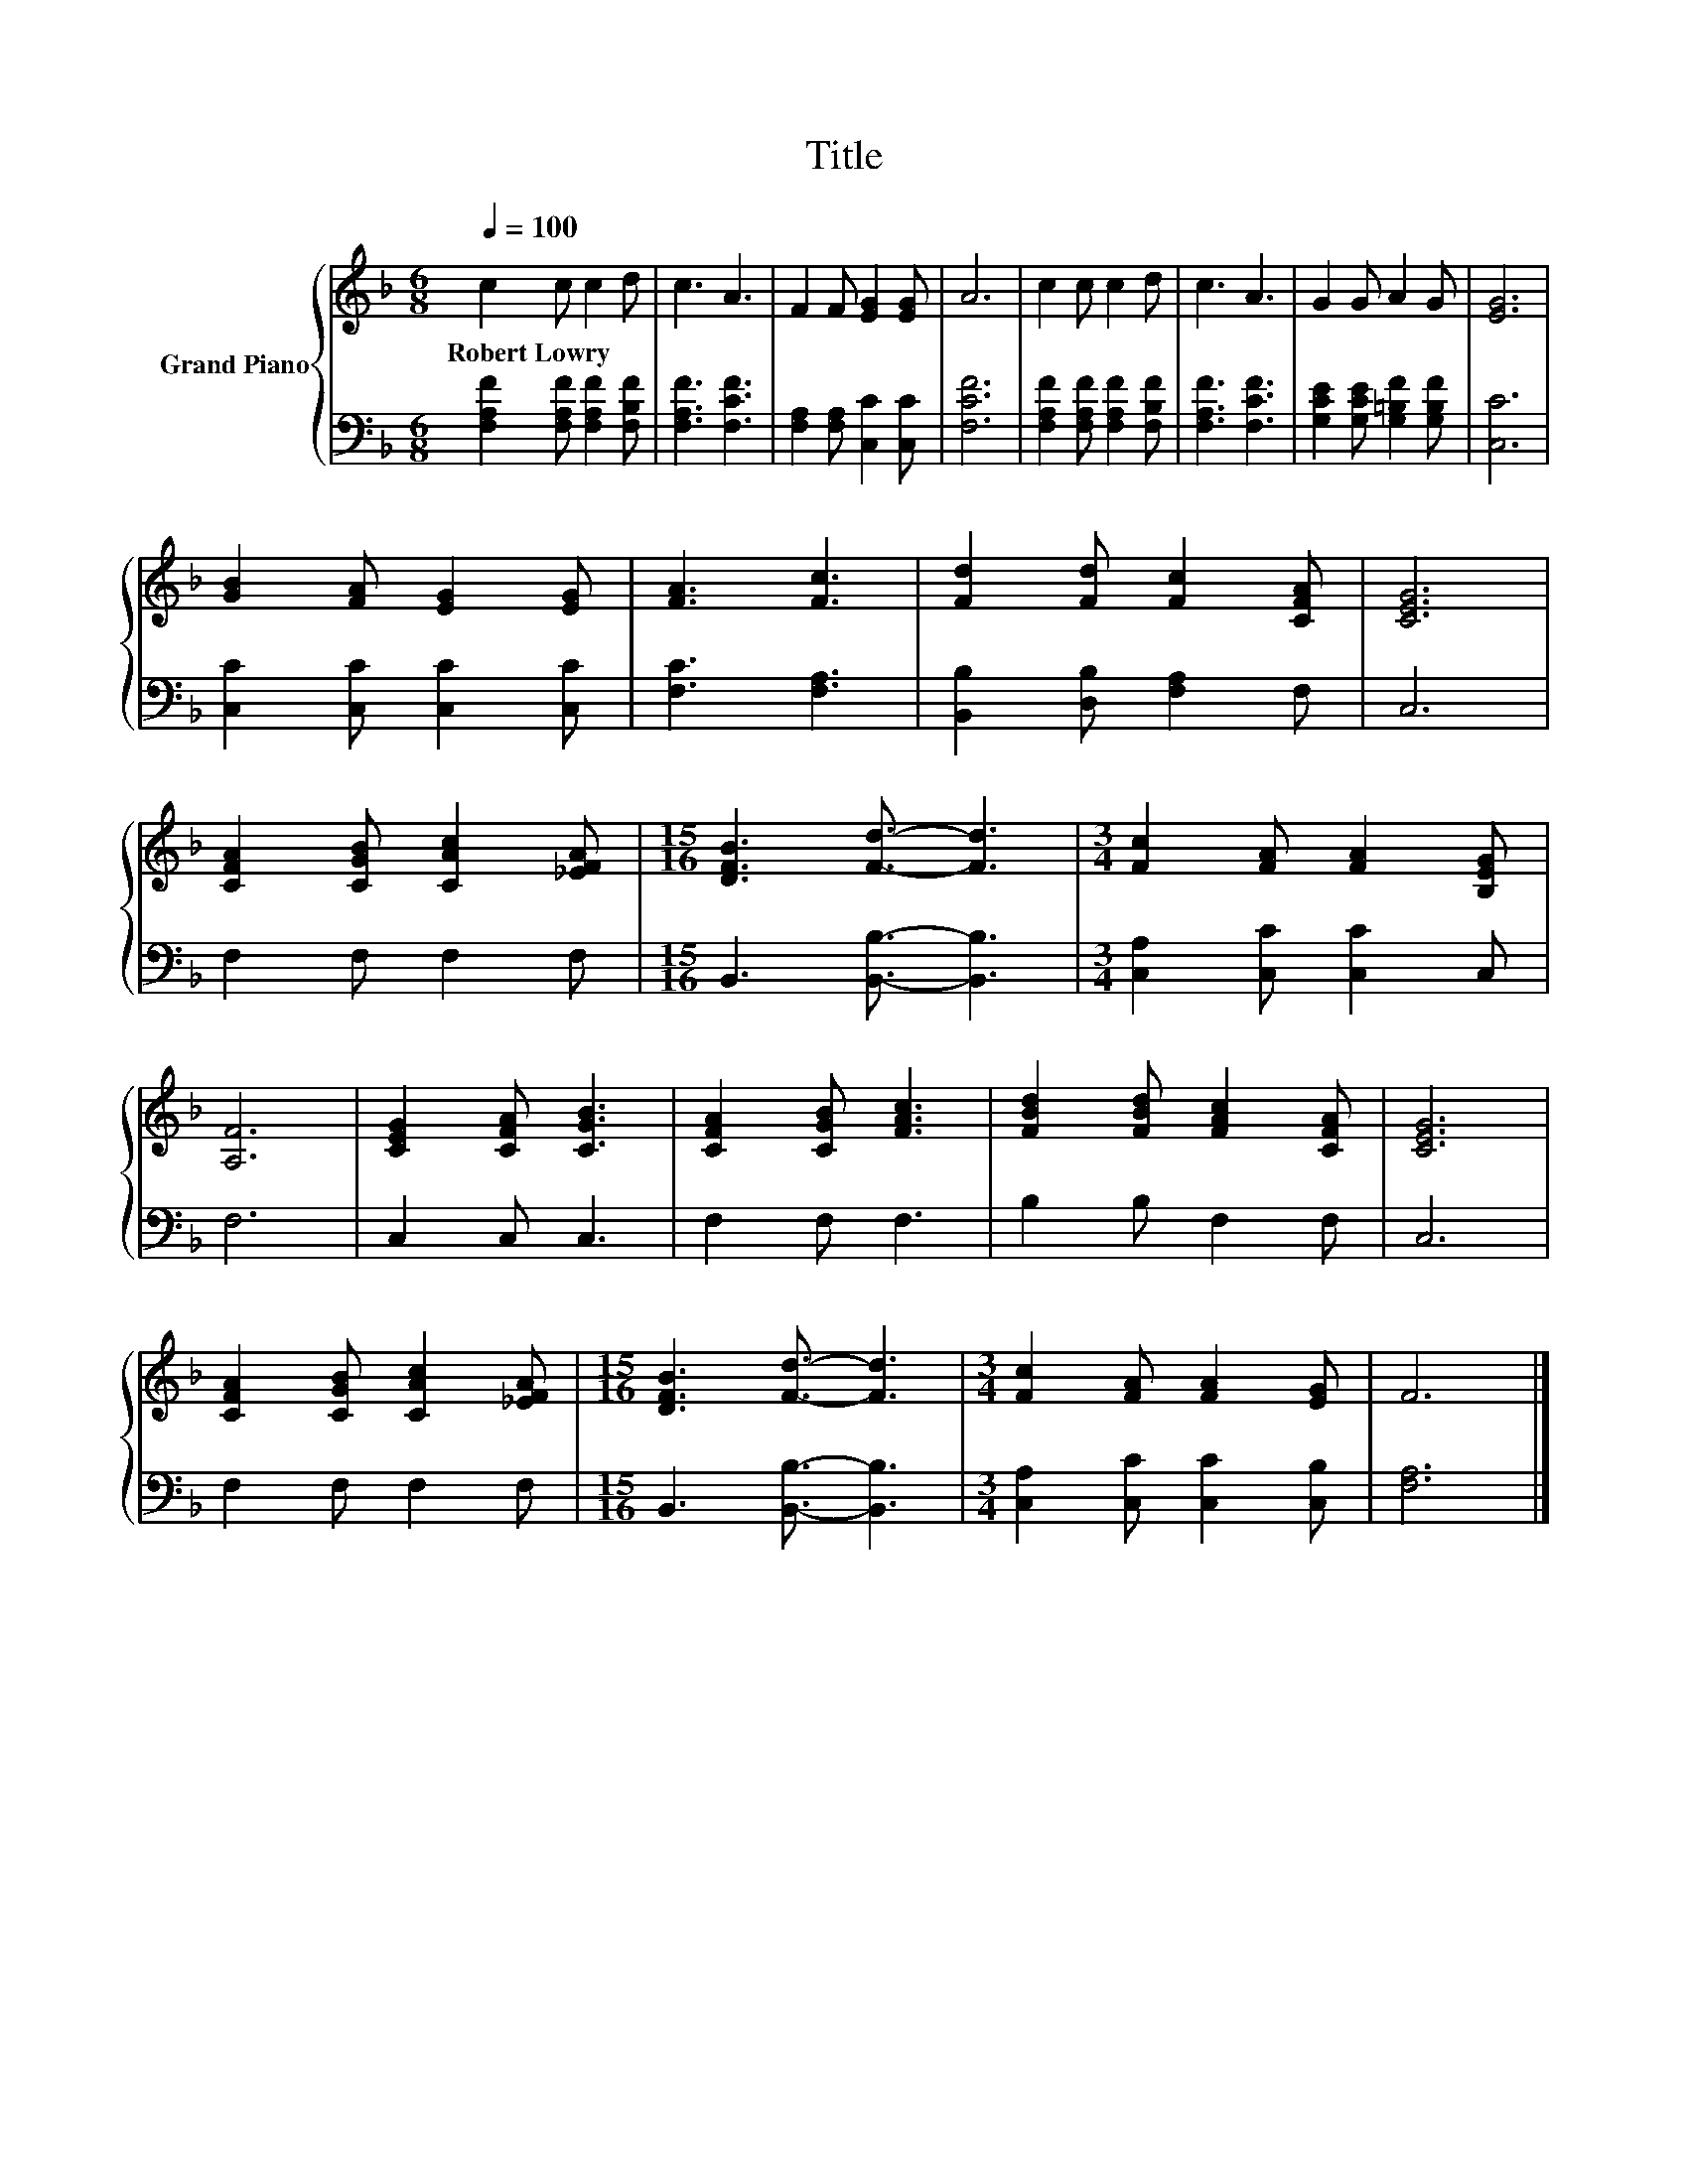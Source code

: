 X:1
T:Title
%%score { 1 | 2 }
L:1/8
Q:1/4=100
M:6/8
K:F
V:1 treble nm="Grand Piano"
V:2 bass 
V:1
 c2 c c2 d | c3 A3 | F2 F [EG]2 [EG] | A6 | c2 c c2 d | c3 A3 | G2 G A2 G | [EG]6 | %8
w: Robert~Lowry * * *||||||||
 [GB]2 [FA] [EG]2 [EG] | [FA]3 [Fc]3 | [Fd]2 [Fd] [Fc]2 [CFA] | [CEG]6 | %12
w: ||||
 [CFA]2 [CGB] [CAc]2 [_EFA] |[M:15/16] [DFB]3 [Fd]3/2- [Fd]3 |[M:3/4] [Fc]2 [FA] [FA]2 [B,EG] | %15
w: |||
 [A,F]6 | [CEG]2 [CFA] [CGB]3 | [CFA]2 [CGB] [FAc]3 | [FBd]2 [FBd] [FAc]2 [CFA] | [CEG]6 | %20
w: |||||
 [CFA]2 [CGB] [CAc]2 [_EFA] |[M:15/16] [DFB]3 [Fd]3/2- [Fd]3 |[M:3/4] [Fc]2 [FA] [FA]2 [EG] | F6 |] %24
w: ||||
V:2
 [F,A,F]2 [F,A,F] [F,A,F]2 [F,B,F] | [F,A,F]3 [F,CF]3 | [F,A,]2 [F,A,] [C,C]2 [C,C] | [F,CF]6 | %4
 [F,A,F]2 [F,A,F] [F,A,F]2 [F,B,F] | [F,A,F]3 [F,CF]3 | [G,CE]2 [G,CE] [G,=B,F]2 [G,B,F] | [C,C]6 | %8
 [C,C]2 [C,C] [C,C]2 [C,C] | [F,C]3 [F,A,]3 | [B,,B,]2 [D,B,] [F,A,]2 F, | C,6 | F,2 F, F,2 F, | %13
[M:15/16] B,,3 [B,,B,]3/2- [B,,B,]3 |[M:3/4] [C,A,]2 [C,C] [C,C]2 C, | F,6 | C,2 C, C,3 | %17
 F,2 F, F,3 | B,2 B, F,2 F, | C,6 | F,2 F, F,2 F, |[M:15/16] B,,3 [B,,B,]3/2- [B,,B,]3 | %22
[M:3/4] [C,A,]2 [C,C] [C,C]2 [C,B,] | [F,A,]6 |] %24

